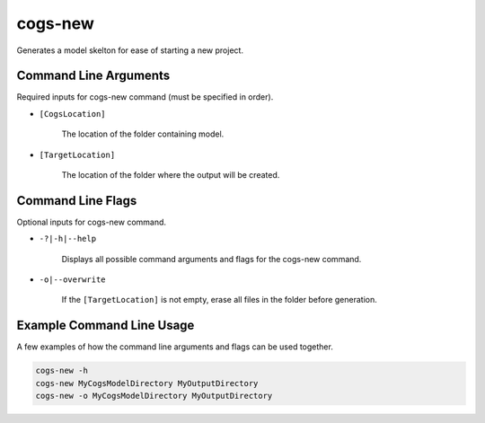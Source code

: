 cogs-new
~~~~~~~~~
Generates a model skelton for ease of starting a new project.

Command Line Arguments
----------------------
Required inputs for cogs-new command (must be specified in order).

* ``[CogsLocation]`` 

    The location of the folder containing model.

* ``[TargetLocation]`` 

    The location of the folder where the output will be created.

Command Line Flags
----------------------
Optional inputs for cogs-new command.

* ``-?|-h|--help``

    Displays all possible command arguments and flags for the cogs-new command.

* ``-o|--overwrite``

    If the ``[TargetLocation]`` is not empty, erase all files in the folder before generation.

Example Command Line Usage
--------------------------
A few examples of how the command line arguments and flags can be used together.

.. code-block:: console

    cogs-new -h
    cogs-new MyCogsModelDirectory MyOutputDirectory
    cogs-new -o MyCogsModelDirectory MyOutputDirectory